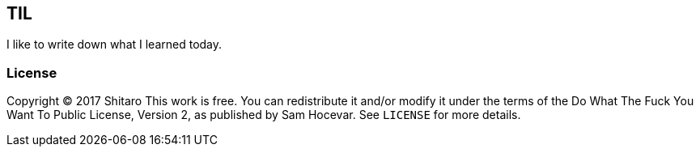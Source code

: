 TIL
---

I like to write down what I learned today.

License
~~~~~~~

Copyright © 2017 Shitaro
This work is free. You can redistribute it and/or modify it under the
terms of the Do What The Fuck You Want To Public License, Version 2,
as published by Sam Hocevar. See `LICENSE` for more details.
